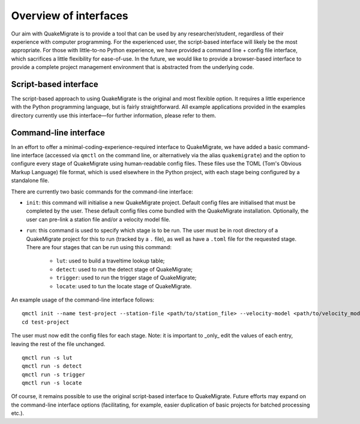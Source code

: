 Overview of interfaces
======================
Our aim with QuakeMigrate is to provide a tool that can be used by any researcher/student, regardless of their experience with computer programming. For the experienced user, the script-based interface will likely be the most appropriate. For those with little-to-no Python experience, we have provided a command line + config file interface, which sacrifices a little flexibility for ease-of-use. In the future, we would like to provide a browser-based interface to provide a complete project management environment that is abstracted from the underlying code.

Script-based interface
----------------------
The script-based approach to using QuakeMigrate is the original and most flexible option. It requires a little experience with the Python programming language, but is fairly straightforward. All example applications provided in the examples directory currently use this interface—for further information, please refer to them.

Command-line interface
----------------------
In an effort to offer a minimal-coding-experience-required interface to QuakeMigrate, we have added a basic command-line interface (accessed via ``qmctl`` on the command line, or alternatively via the alias ``quakemigrate``) and the option to configure every stage of QuakeMigrate using human-readable config files. These files use the TOML (Tom's Obvious Markup Language) file format, which is used elsewhere in the Python project, with each stage being configured by a standalone file.

There are currently two basic commands for the command-line interface:

- ``init``: this command will initialise a new QuakeMigrate project. Default config files are initialised that must be completed by the user. These default config files come bundled with the QuakeMigrate installation. Optionally, the user can pre-link a station file and/or a velocity model file.

- ``run``: this command is used to specify which stage is to be run. The user must be in root directory of a QuakeMigrate project for this to run (tracked by a ``.`` file), as well as have a ``.toml`` file for the requested stage. There are four stages that can be run using this command:

    * ``lut``: used to build a traveltime lookup table;
    * ``detect``: used to run the detect stage of QuakeMigrate;
    * ``trigger``: used to run the trigger stage of QuakeMigrate;
    * ``locate``: used to tun the locate stage of QuakeMigrate.

An example usage of the command-line interface follows:

::

    qmctl init --name test-project --station-file <path/to/station_file> --velocity-model <path/to/velocity_model_file>
    cd test-project

The user must now edit the config files for each stage. Note: it is important to _only_ edit the values of each entry, leaving the rest of the file unchanged.

::

    qmctl run -s lut
    qmctl run -s detect
    qmctl run -s trigger
    qmctl run -s locate

Of course, it remains possible to use the original script-based interface to QuakeMigrate. Future efforts may expand on the command-line interface options (facilitating, for example, easier duplication of basic projects for batched processing etc.).
